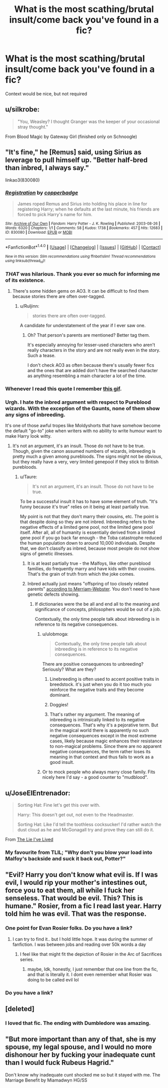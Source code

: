 #+TITLE: What is the most scathing/brutal insult/come back you've found in a fic?

* What is the most scathing/brutal insult/come back you've found in a fic?
:PROPERTIES:
:Author: archangelceaser
:Score: 17
:DateUnix: 1472940411.0
:DateShort: 2016-Sep-04
:FlairText: Discussion
:END:
Context would be nice, but not required


** u/silkrobe:
#+begin_quote
  "You, Weasley? I thought Granger was the keeper of your occasional stray thought."
#+end_quote

From Blood Magic by Gateway Girl (finished only on Schnoogle)
:PROPERTIES:
:Author: silkrobe
:Score: 14
:DateUnix: 1472966057.0
:DateShort: 2016-Sep-04
:END:


** "It's fine," he [Remus] said, using Sirius as leverage to pull himself up. "Better half-bred than inbred, I always say."

linkao3(830080)
:PROPERTIES:
:Author: ApteryxAustralis
:Score: 33
:DateUnix: 1472946222.0
:DateShort: 2016-Sep-04
:END:

*** [[http://archiveofourown.org/works/830080][*/Registration/*]] by [[/users/copperbadge/pseuds/copperbadge][/copperbadge/]]

#+begin_quote
  James roped Remus and Sirius into holding his place in line for registering Harry; when he defaults at the last minute, his friends are forced to pick Harry's name for him.
#+end_quote

^{/Site/: [[http://www.archiveofourown.org/][Archive of Our Own]] *|* /Fandom/: Harry Potter - J. K. Rowling *|* /Published/: 2003-08-26 *|* /Words/: 6320 *|* /Chapters/: 1/1 *|* /Comments/: 58 *|* /Kudos/: 1738 *|* /Bookmarks/: 457 *|* /Hits/: 12683 *|* /ID/: 830080 *|* /Download/: [[http://archiveofourown.org/downloads/co/copperbadge/830080/Registration.epub?updated_at=1387573152][EPUB]] or [[http://archiveofourown.org/downloads/co/copperbadge/830080/Registration.mobi?updated_at=1387573152][MOBI]]}

--------------

*FanfictionBot*^{1.4.0} *|* [[[https://github.com/tusing/reddit-ffn-bot/wiki/Usage][Usage]]] | [[[https://github.com/tusing/reddit-ffn-bot/wiki/Changelog][Changelog]]] | [[[https://github.com/tusing/reddit-ffn-bot/issues/][Issues]]] | [[[https://github.com/tusing/reddit-ffn-bot/][GitHub]]] | [[[https://www.reddit.com/message/compose?to=tusing][Contact]]]

^{/New in this version: Slim recommendations using/ ffnbot!slim! /Thread recommendations using/ linksub(thread_id)!}
:PROPERTIES:
:Author: FanfictionBot
:Score: 6
:DateUnix: 1472946253.0
:DateShort: 2016-Sep-04
:END:


*** /THAT/ was hilarious. Thank you ever so much for informing me of its existence.
:PROPERTIES:
:Author: Ruljinn
:Score: 6
:DateUnix: 1472957400.0
:DateShort: 2016-Sep-04
:END:

**** There's some hidden gems on AO3. It can be difficult to find them because stories there are often over-tagged.
:PROPERTIES:
:Author: ApteryxAustralis
:Score: 12
:DateUnix: 1472960397.0
:DateShort: 2016-Sep-04
:END:

***** u/Ruljinn:
#+begin_quote
  stories there are often over-tagged.
#+end_quote

A candidate for understatement of the year if I ever saw one.
:PROPERTIES:
:Author: Ruljinn
:Score: 21
:DateUnix: 1472960764.0
:DateShort: 2016-Sep-04
:END:

****** Oh? That person's parents are mentioned? Better tag them.

It's especially annoying for lesser-used characters who aren't really characters in the story and are not really even in the story. Such a tease.

I don't check AO3 as often because there's usually fewer fics and the ones that are added don't have the searched character as anything resembling a main character a lot of the time.
:PROPERTIES:
:Author: ApteryxAustralis
:Score: 10
:DateUnix: 1472961561.0
:DateShort: 2016-Sep-04
:END:


*** Whenever I read this quote I remember [[https://i.imgur.com/r73VJe3.gif][this gif]].
:PROPERTIES:
:Author: UndeadBBQ
:Score: 1
:DateUnix: 1473063104.0
:DateShort: 2016-Sep-05
:END:


*** Urgh. I hate the inbred argument with respect to Pureblood wizards. With the exception of the Gaunts, none of them show any signs of inbreeding.

It's one of those awful tropes like Moldyshorts that have somehow become the default "go-to" joke when writers with no ability to write humour want to make Harry look witty.
:PROPERTIES:
:Author: Taure
:Score: -3
:DateUnix: 1472978463.0
:DateShort: 2016-Sep-04
:END:

**** It's not an argument, it's an insult. Those do not have to be true. Though, given the canon assumed numbers of wizards, inbreeding is pretty much a given among purebloods. The signs might not be obvious, but they really have a very, very limited genepool if they stick to British purebloods.
:PROPERTIES:
:Author: Starfox5
:Score: 19
:DateUnix: 1472980491.0
:DateShort: 2016-Sep-04
:END:

***** u/Taure:
#+begin_quote
  It's not an argument, it's an insult. Those do not have to be true.
#+end_quote

To be a successful insult it has to have some element of truth. "It's funny because it's true" relies on it being at least partially true.

My point is not that they don't marry their cousins, etc. The point is that despite doing so they are not inbred. Inbreeding refers to the negative effects of a limited gene pool, not the limited gene pool itself. After all, all of humanity is essentially derived from a limited gene pool if you go back far enough - the Toba catastrophe reduced the human population down to around 10,000 individuals. Despite that, we don't classify as inbred, because most people do not show signs of genetic illnesses.
:PROPERTIES:
:Author: Taure
:Score: 1
:DateUnix: 1472980967.0
:DateShort: 2016-Sep-04
:END:

****** It is at least partially true - the Malfoys, like other pureblood families, do frequently marry and have kids with their cousins. That's the grain of truth from which the joke comes.
:PROPERTIES:
:Author: Doomchicken7
:Score: 9
:DateUnix: 1473001888.0
:DateShort: 2016-Sep-04
:END:


****** Inbred actually just means "offspring of too closely related parents" [[http://www.merriam-webster.com/dictionary/inbred][according to Merriam-Webster]]. You don't need to have genetic defects showing.
:PROPERTIES:
:Author: Starfox5
:Score: 12
:DateUnix: 1472984823.0
:DateShort: 2016-Sep-04
:END:

******* If dictionaries were the be all and end all to the meaning and significance of concepts, philosophers would be out of a job.

Contextually, the only time people talk about inbreeding is in reference to its negative consequences.
:PROPERTIES:
:Author: Taure
:Score: -10
:DateUnix: 1472985738.0
:DateShort: 2016-Sep-04
:END:

******** u/ulobmoga:
#+begin_quote
  Contextually, the only time people talk about inbreeding is in reference to its negative consequences.
#+end_quote

There are positive consequences to unbreeding? Seriously? What are they?
:PROPERTIES:
:Author: ulobmoga
:Score: 10
:DateUnix: 1472988081.0
:DateShort: 2016-Sep-04
:END:

********* Linebreeding is often used to accent positive traits in breedstock. it's just when you do it too much you reinforce the negative traits and they become dominant.
:PROPERTIES:
:Author: viol8er
:Score: 5
:DateUnix: 1473003402.0
:DateShort: 2016-Sep-04
:END:


********* Doggies!
:PROPERTIES:
:Score: 2
:DateUnix: 1473014425.0
:DateShort: 2016-Sep-04
:END:


********* That's rather my argument. The meaning of inbreeding is intrinsically linked to its negative consequences. That's why it's a pejorative term. But in the magical world there is apparently no such negative consequences except in the most extreme cases, likely because magic enhances their resistance to non-magical problems. Since there are no apparent negative consequences, the term rather loses its meaning in that context and thus fails to work as a good insult.
:PROPERTIES:
:Author: Taure
:Score: 2
:DateUnix: 1472989353.0
:DateShort: 2016-Sep-04
:END:


******** Or to mock people who always marry close family. Fits nicely here I'd say - a good counter to "mudblood".
:PROPERTIES:
:Author: Starfox5
:Score: 4
:DateUnix: 1472993637.0
:DateShort: 2016-Sep-04
:END:


** u/JoseElEntrenador:
#+begin_quote
  Sorting Hat: Fine let's get this over with.

  Harry: This doesn't get out, not even to the Headmaster.

  Sorting Hat: Like I'd tell the toothless cocksucker! I'd rather watch the dust cloud as he and McGonagall try and prove they can still do it.
#+end_quote

From [[https://www.fanfiction.net/s/3384712/2/The-Lie-I-ve-Lived][The Lie I've Lived]]
:PROPERTIES:
:Author: JoseElEntrenador
:Score: 6
:DateUnix: 1473049757.0
:DateShort: 2016-Sep-05
:END:

*** My favourite from TLIL; "Why don't you blow your load into Malfoy's backside and suck it back out, Potter?"
:PROPERTIES:
:Author: EternalFaII
:Score: 4
:DateUnix: 1473064082.0
:DateShort: 2016-Sep-05
:END:


** "Evil? Harry you don't know what evil is. If I was evil, I would rip your mother's intestines out, force you to eat them, all while I fuck her senseless. That would be evil. This? This is humane." Rosier, from a fic I read last year. Harry told him he was evil. That was the response.
:PROPERTIES:
:Author: Zerokun11
:Score: 9
:DateUnix: 1472953735.0
:DateShort: 2016-Sep-04
:END:

*** One point for Evan Rosier folks. Do you have a link?
:PROPERTIES:
:Author: EspilonPineapple
:Score: 3
:DateUnix: 1472989459.0
:DateShort: 2016-Sep-04
:END:

**** I can try to find it.. but I hold little hope. It was during the summer of fanfiction. I was between jobs and reading over 50k words a day
:PROPERTIES:
:Author: Zerokun11
:Score: 2
:DateUnix: 1473005557.0
:DateShort: 2016-Sep-04
:END:

***** I feel like that might fit the depiction of Rosier in the Arc of Sacrifices series.
:PROPERTIES:
:Author: SeparatedIdentity
:Score: 1
:DateUnix: 1473023260.0
:DateShort: 2016-Sep-05
:END:

****** maybe, Idk, honestly, I just remember that one line from the fic, and that is literally it. I dont even remember what Rosier was doing to be called evil lol
:PROPERTIES:
:Author: Zerokun11
:Score: 1
:DateUnix: 1473028556.0
:DateShort: 2016-Sep-05
:END:


*** Do you have a link?
:PROPERTIES:
:Author: AnIndividualist
:Score: 3
:DateUnix: 1472981297.0
:DateShort: 2016-Sep-04
:END:


** [deleted]
:PROPERTIES:
:Score: 6
:DateUnix: 1472941415.0
:DateShort: 2016-Sep-04
:END:

*** I loved that fic. The ending with Dumbledore was amazing.
:PROPERTIES:
:Score: 1
:DateUnix: 1473020225.0
:DateShort: 2016-Sep-05
:END:


** "But more important than any of that, she is my spouse, my legal spouse, and I would no more dishonour her by fucking your inadequate cunt than I would fuck Rubeus Hagrid."

Don't know why inadequate cunt shocked me so but it stayed with me. The Marriage Benefit by Miamadwyn HG/SS
:PROPERTIES:
:Author: chirpchirphooray
:Score: 1
:DateUnix: 1473209576.0
:DateShort: 2016-Sep-07
:END:
